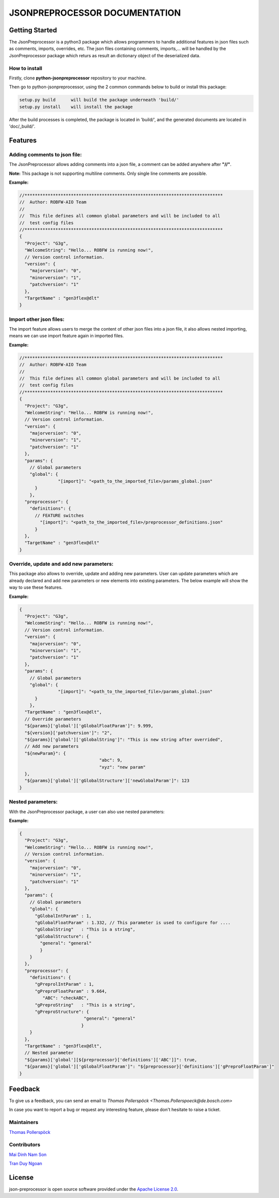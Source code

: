 .. Copyright 2020-2022 Robert Bosch Car Multimedia GmbH

   Licensed under the Apache License, Version 2.0 (the "License");
   you may not use this file except in compliance with the License.
   You may obtain a copy of the License at

   http://www.apache.org/licenses/LICENSE-2.0

   Unless required by applicable law or agreed to in writing, software
   distributed under the License is distributed on an "AS IS" BASIS,
   WITHOUT WARRANTIES OR CONDITIONS OF ANY KIND, either express or implied.
   See the License for the specific language governing permissions and
   limitations under the License.

JSONPREPROCESSOR DOCUMENTATION
==============================

Getting Started
---------------

The JsonPreprocessor is a python3 package which allows programmers to handle  
additional features in json files such as comments, imports, overrides, etc. 
The json files containing comments, imports,... will be handled by the JsonPreprocessor 
package which returs as result an dictionary object of the deserialized data.

How to install
~~~~~~~~~~~~~~

Firstly, clone **python-jsonpreprocessor** repository to your machine.

Then go to python-jsonpreprocessor, using the 2 common commands below to build or install this package:

.. code-block::

    setup.py build      will build the package underneath 'build/'
    setup.py install    will install the package

After the build processes is completed, the package is located in 'build/', and the generated 
documents are located in 'doc/_build/'.

Features
--------

Adding comments to json file:
~~~~~~~~~~~~~~~~~~~~~~~~~~~~~

The JsonPreprocessor allows adding comments into a json file, a comment can be added 
anywhere after **"//"**. 

**Note:** This package is not supporting multiline comments. Only single line comments
are possible. 

**Example:**

.. code-block::

   //*****************************************************************************
   //  Author: ROBFW-AIO Team
   //
   //  This file defines all common global parameters and will be included to all
   //  test config files
   //*****************************************************************************
   {
     "Project": "G3g",
     "WelcomeString": "Hello... ROBFW is running now!",
     // Version control information.
     "version": {
       "majorversion": "0",
       "minorversion": "1",
       "patchversion": "1"
     },
     "TargetName" : "gen3flex@dlt"
   }

Import other json files:
~~~~~~~~~~~~~~~~~~~~~~~~~~~~~~

The import feature allows users to merge the content of other json files into a json 
file, it also allows nested importing, means we can use import feature again in imported 
files.

**Example:**

.. code-block::

         //*****************************************************************************
         //  Author: ROBFW-AIO Team
         //
         //  This file defines all common global parameters and will be included to all
         //  test config files
         //*****************************************************************************
         {
           "Project": "G3g",
           "WelcomeString": "Hello... ROBFW is running now!",
           // Version control information.
           "version": {
             "majorversion": "0",
             "minorversion": "1",
             "patchversion": "1"
           },
           "params": {
             // Global parameters
             "global": {
         		"[import]": "<path_to_the_imported_file>/params_global.json"
               }
             },
           "preprocessor": {
             "definitions": {
               // FEATURE switches
                 "[import]": "<path_to_the_imported_file>/preprocessor_definitions.json"
               }
           },
           "TargetName" : "gen3flex@dlt"
         }

Override, update and add new parameters:
~~~~~~~~~~~~~~~~~~~~~~~~~~~~~~~~~~~~~~~~

This package also allows to override, update and adding new parameters. 
User can update parameters which are already declared and add new parameters or new 
elements into existing parameters. The below example will show the way to use these features.

**Example:**

.. code-block::

         {
           "Project": "G3g",
           "WelcomeString": "Hello... ROBFW is running now!",
           // Version control information.
           "version": {
             "majorversion": "0",
             "minorversion": "1",
             "patchversion": "1"
           },
           "params": {
             // Global parameters
             "global": {
         		"[import]": "<path_to_the_imported_file>/params_global.json"
               }
             },
           "TargetName" : "gen3flex@dlt",
           // Override parameters
           "${params}['global']['gGlobalFloatParam']": 9.999,  
           "${version}['patchversion']": "2",
           "${params}['global']['gGlobalString']": "This is new string after overrided",
           // Add new parameters
           "${newParam}": {
         	  			"abc": 9,
         				"xyz": "new param"
           },
           "${params}['global']['gGlobalStructure']['newGlobalParam']": 123
         }

Nested parameters:
~~~~~~~~~~~~~~~~~~

With the JsonPreprocessor package, a user can also use nested parameters:

**Example:**

.. code-block::

         {
           "Project": "G3g",
           "WelcomeString": "Hello... ROBFW is running now!",
           // Version control information.
           "version": {
             "majorversion": "0",
             "minorversion": "1",
             "patchversion": "1"
           },
           "params": {
             // Global parameters
             "global": {
               "gGlobalIntParam" : 1,
               "gGlobalFloatParam" : 1.332, // This parameter is used to configure for ....
               "gGlobalString"   : "This is a string",
               "gGlobalStructure": {
                 "general": "general"
                 }
             }
           },
           "preprocessor": {
             "definitions": {
               "gPreprolIntParam" : 1,
               "gPreproFloatParam" : 9.664,
         	  "ABC": "checkABC",
               "gPreproString"   : "This is a string",
               "gPreproStructure": {
                                  "general": "general"
                                 }
             }
           },
           "TargetName" : "gen3flex@dlt",
           // Nested parameter
           "${params}['global'][${preprocessor}['definitions']['ABC']]": true,
           "${params}['global']['gGlobalFloatParam']": "${preprocessor}['definitions']['gPreproFloatParam']"
         }

Feedback
--------

To give us a feedback, you can send an email to `Thomas Pollerspöck <Thomas.Pollerspoeck@de.bosch.com>` 

In case you want to report a bug or request any interesting feature, please don't 
hesitate to raise a ticket.

Maintainers
~~~~~~~~~~~

`Thomas Pollerspöck <Thomas.Pollerspoeck@de.bosch.com>`_

Contributors
~~~~~~~~~~~~

`Mai Dinh Nam Son <son.maidinhnam@vn.bosch.com>`_

`Tran Duy Ngoan <Ngoan.TranDuy@vn.bosch.com>`_

License
-------

json-preprocessor is open source software provided under the `Apache License
2.0`__. 

__ http://apache.org/licenses/LICENSE-2.0